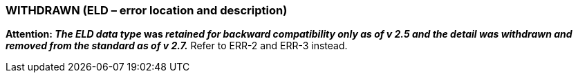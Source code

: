 === WITHDRAWN (ELD – error location and description)
[v291_section="2A.2.27"]

*Attention: _The ELD data type_ was _retained for backward compatibility only as of v 2.5 and the detail was withdrawn and removed from the standard as of v 2.7._* Refer to ERR-2 and ERR-3 instead.

